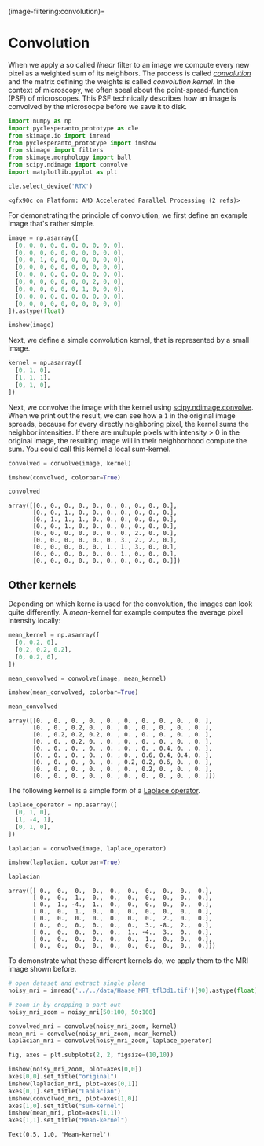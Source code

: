 (image-filtering:convolution)=

* Convolution
  :PROPERTIES:
  :CUSTOM_ID: convolution
  :END:
When we apply a so called /linear/ filter to an image we compute every
new pixel as a weighted sum of its neighbors. The process is called
[[https://en.wikipedia.org/wiki/Convolution][/convolution/]] and the
matrix defining the weights is called /convolution kernel/. In the
context of microscopy, we often speal about the point-spread-function
(PSF) of microscopes. This PSF technically describes how an image is
convolved by the microsocpe before we save it to disk.

#+begin_src python
import numpy as np
import pyclesperanto_prototype as cle
from skimage.io import imread
from pyclesperanto_prototype import imshow
from skimage import filters
from skimage.morphology import ball
from scipy.ndimage import convolve
import matplotlib.pyplot as plt

cle.select_device('RTX')
#+end_src

#+begin_example
<gfx90c on Platform: AMD Accelerated Parallel Processing (2 refs)>
#+end_example

For demonstrating the principle of convolution, we first define an
example image that's rather simple.

#+begin_src python
image = np.asarray([
  [0, 0, 0, 0, 0, 0, 0, 0, 0, 0],
  [0, 0, 0, 0, 0, 0, 0, 0, 0, 0],
  [0, 0, 1, 0, 0, 0, 0, 0, 0, 0],
  [0, 0, 0, 0, 0, 0, 0, 0, 0, 0],
  [0, 0, 0, 0, 0, 0, 0, 0, 0, 0],
  [0, 0, 0, 0, 0, 0, 0, 2, 0, 0],
  [0, 0, 0, 0, 0, 0, 1, 0, 0, 0],
  [0, 0, 0, 0, 0, 0, 0, 0, 0, 0],
  [0, 0, 0, 0, 0, 0, 0, 0, 0, 0]
]).astype(float)

imshow(image)
#+end_src

[[file:def3de2ad996bd4f89937fe20e9d67662e4f542b.png]]

Next, we define a simple convolution kernel, that is represented by a
small image.

#+begin_src python
kernel = np.asarray([
  [0, 1, 0],
  [1, 1, 1],
  [0, 1, 0],
])
#+end_src

Next, we convolve the image with the kernel using
[[https://docs.scipy.org/doc/scipy/reference/generated/scipy.ndimage.convolve.html][scipy.ndimage.convolve]].
When we print out the result, we can see how a =1= in the original image
spreads, because for every directly neighboring pixel, the kernel sums
the neighbor intensities. If there are multuple pixels with intensity >
0 in the original image, the resulting image will in their neighborhood
compute the sum. You could call this kernel a local sum-kernel.

#+begin_src python
convolved = convolve(image, kernel)

imshow(convolved, colorbar=True)
#+end_src

[[file:8aad04bf74b2c8b882cf931fe01f2461ef0708ab.png]]

#+begin_src python
convolved
#+end_src

#+begin_example
array([[0., 0., 0., 0., 0., 0., 0., 0., 0., 0.],
       [0., 0., 1., 0., 0., 0., 0., 0., 0., 0.],
       [0., 1., 1., 1., 0., 0., 0., 0., 0., 0.],
       [0., 0., 1., 0., 0., 0., 0., 0., 0., 0.],
       [0., 0., 0., 0., 0., 0., 0., 2., 0., 0.],
       [0., 0., 0., 0., 0., 0., 3., 2., 2., 0.],
       [0., 0., 0., 0., 0., 1., 1., 3., 0., 0.],
       [0., 0., 0., 0., 0., 0., 1., 0., 0., 0.],
       [0., 0., 0., 0., 0., 0., 0., 0., 0., 0.]])
#+end_example

** Other kernels
   :PROPERTIES:
   :CUSTOM_ID: other-kernels
   :END:
Depending on which kerne is used for the convolution, the images can
look quite differently. A /mean/-kernel for example computes the average
pixel intensity locally:

#+begin_src python
mean_kernel = np.asarray([
  [0, 0.2, 0],
  [0.2, 0.2, 0.2],
  [0, 0.2, 0],
])
#+end_src

#+begin_src python
mean_convolved = convolve(image, mean_kernel)

imshow(mean_convolved, colorbar=True)
#+end_src

[[file:6038022fdf6184e7235471d532e729ffb9c8ab3a.png]]

#+begin_src python
mean_convolved
#+end_src

#+begin_example
array([[0. , 0. , 0. , 0. , 0. , 0. , 0. , 0. , 0. , 0. ],
       [0. , 0. , 0.2, 0. , 0. , 0. , 0. , 0. , 0. , 0. ],
       [0. , 0.2, 0.2, 0.2, 0. , 0. , 0. , 0. , 0. , 0. ],
       [0. , 0. , 0.2, 0. , 0. , 0. , 0. , 0. , 0. , 0. ],
       [0. , 0. , 0. , 0. , 0. , 0. , 0. , 0.4, 0. , 0. ],
       [0. , 0. , 0. , 0. , 0. , 0. , 0.6, 0.4, 0.4, 0. ],
       [0. , 0. , 0. , 0. , 0. , 0.2, 0.2, 0.6, 0. , 0. ],
       [0. , 0. , 0. , 0. , 0. , 0. , 0.2, 0. , 0. , 0. ],
       [0. , 0. , 0. , 0. , 0. , 0. , 0. , 0. , 0. , 0. ]])
#+end_example

The following kernel is a simple form of a
[[https://en.wikipedia.org/wiki/Laplace_operator][Laplace operator]].

#+begin_src python
laplace_operator = np.asarray([
  [0, 1, 0],
  [1, -4, 1],
  [0, 1, 0],
])
#+end_src

#+begin_src python
laplacian = convolve(image, laplace_operator)

imshow(laplacian, colorbar=True)
#+end_src

[[file:de35bfc61da9a0caf387ac2f2b5ed3a3706345cf.png]]

#+begin_src python
laplacian
#+end_src

#+begin_example
array([[ 0.,  0.,  0.,  0.,  0.,  0.,  0.,  0.,  0.,  0.],
       [ 0.,  0.,  1.,  0.,  0.,  0.,  0.,  0.,  0.,  0.],
       [ 0.,  1., -4.,  1.,  0.,  0.,  0.,  0.,  0.,  0.],
       [ 0.,  0.,  1.,  0.,  0.,  0.,  0.,  0.,  0.,  0.],
       [ 0.,  0.,  0.,  0.,  0.,  0.,  0.,  2.,  0.,  0.],
       [ 0.,  0.,  0.,  0.,  0.,  0.,  3., -8.,  2.,  0.],
       [ 0.,  0.,  0.,  0.,  0.,  1., -4.,  3.,  0.,  0.],
       [ 0.,  0.,  0.,  0.,  0.,  0.,  1.,  0.,  0.,  0.],
       [ 0.,  0.,  0.,  0.,  0.,  0.,  0.,  0.,  0.,  0.]])
#+end_example

To demonstrate what these different kernels do, we apply them to the MRI
image shown before.

#+begin_src python
# open dataset and extract single plane
noisy_mri = imread('../../data/Haase_MRT_tfl3d1.tif')[90].astype(float)

# zoom in by cropping a part out
noisy_mri_zoom = noisy_mri[50:100, 50:100]
#+end_src

#+begin_src python
convolved_mri = convolve(noisy_mri_zoom, kernel)
mean_mri = convolve(noisy_mri_zoom, mean_kernel)
laplacian_mri = convolve(noisy_mri_zoom, laplace_operator)
#+end_src

#+begin_src python
fig, axes = plt.subplots(2, 2, figsize=(10,10))

imshow(noisy_mri_zoom, plot=axes[0,0])
axes[0,0].set_title("original")
imshow(laplacian_mri, plot=axes[0,1])
axes[0,1].set_title("Laplacian")
imshow(convolved_mri, plot=axes[1,0])
axes[1,0].set_title("sum-kernel")
imshow(mean_mri, plot=axes[1,1])
axes[1,1].set_title("Mean-kernel")
#+end_src

#+begin_example
Text(0.5, 1.0, 'Mean-kernel')
#+end_example

[[file:cb97965a5b9ac76fc5929a8baa6c505f69374613.png]]
